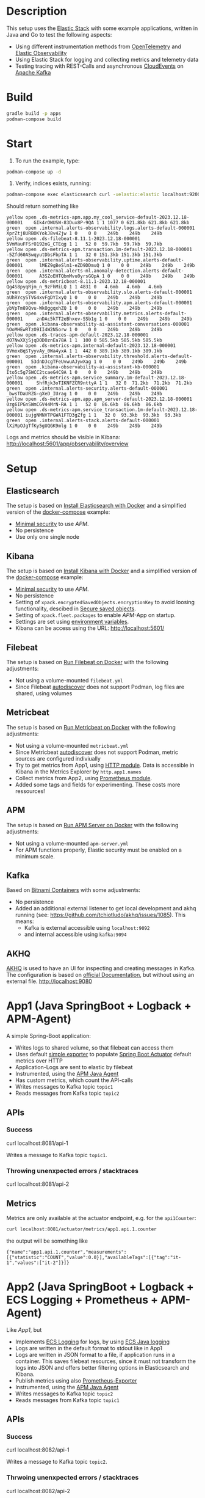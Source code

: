 * Description
This setup uses the [[https://www.elastic.co/][Elastic Stack]] with some example applications, written in Java and Go to test the following aspects:
- Using different instrumentation methods from [[https://opentelemetry.io/][OpenTelemetry]] and [[https://www.elastic.co/de/observability][Elastic Observability]] 
- Using Elastic Stack for logging and collecting metrics and telemetry data
- Testing tracing with REST-Calls and asynchronous [[https://cloudevents.io/][CloudEvents]] on [[https://kafka.apache.org/][Apache Kafka]]

* Build
#+begin_src sh
  gradle build -p apps
  podman-compose build
#+end_src

* Start
1. To run the example, type:
#+begin_src sh
  podman-compose up -d
#+end_src

2. Verify, indices exists, running:
#+begin_src sh
  podman-compose exec elasticsearch curl -uelastic:elastic localhost:9200/_cat/indices
#+end_src
Should return something like
#+begin_example
  yellow open .ds-metrics-apm.app.my_cool_service-default-2023.12.18-000001    GIk4rOWUSW-83Dux8P-9QA 1 1 1077 0 621.8kb 621.8kb 621.8kb
  green  open .internal.alerts-observability.logs.alerts-default-000001        XprZtj8URBOKYokJ8v4Zjw 1 0    0 0    249b    249b    249b
  yellow open .ds-filebeat-8.11.1-2023.12.18-000001                            5VmMauFFSrO192oG_CTEqg 1 1   52 0  59.7kb  59.7kb  59.7kb
  yellow open .ds-metrics-apm.transaction.1m-default-2023.12.18-000001         -5Zfd60ASwqyutDbsFbpTA 1 1   32 0 151.3kb 151.3kb 151.3kb
  green  open .internal.alerts-observability.uptime.alerts-default-000001      lMEZ9gBeSlm1-eZD9DDmuQ 1 0    0 0    249b    249b    249b
  green  open .internal.alerts-ml.anomaly-detection.alerts-default-000001      A3SZoEHTQbmMvu0yrsGQpA 1 0    0 0    249b    249b    249b
  yellow open .ds-metricbeat-8.11.1-2023.12.18-000001                          Qg4S8pyqRjm_n_9zFhMiLQ 1 1 4831 0   4.6mb   4.6mb   4.6mb
  green  open .internal.alerts-observability.slo.alerts-default-000001         aUhRYcySTVG4xvFgDYIxyQ 1 0    0 0    249b    249b    249b
  green  open .internal.alerts-observability.apm.alerts-default-000001         ybVpTm89Qvu-WkOggqxhZQ 1 0    0 0    249b    249b    249b
  green  open .internal.alerts-observability.metrics.alerts-default-000001     znDAc5kTT2eBhxev-SSb1g 1 0    0 0    249b    249b    249b
  green  open .kibana-observability-ai-assistant-conversations-000001          hOoMHEwRTzO9II4W2NSorw 1 0    0 0    249b    249b    249b
  yellow open .ds-traces-apm-default-2023.12.18-000001                         dO7NwXXjSjqDODOznEa78A 1 1  100 0 585.5kb 585.5kb 585.5kb
  yellow open .ds-metrics-apm.internal-default-2023.12.18-000001               9VmoxBqSTyyvAy_0Wa4yxA 1 1  442 0 389.1kb 389.1kb 389.1kb
  green  open .internal.alerts-observability.threshold.alerts-default-000001   53dnDJcgTFeUvwuAJywXag 1 0    0 0    249b    249b    249b
  green  open .kibana-observability-ai-assistant-kb-000001                     Ito5c5g7SWCC2tcaeG4C9A 1 0    0 0    249b    249b    249b
  yellow open .ds-metrics-apm.service_summary.1m-default-2023.12.18-000001     ShfRjk3oTIKNFZCR9nttyA 1 1   32 0  71.2kb  71.2kb  71.2kb
  green  open .internal.alerts-security.alerts-default-000001                  _bwsTDaURZG-gXeD_IUrag 1 0    0 0    249b    249b    249b
  yellow open .ds-metrics-apm.app.apm_server-default-2023.12.18-000001         0zg6IPGnSWmCGV44MrN-RA 1 1   52 0  86.6kb  86.6kb  86.6kb
  yellow open .ds-metrics-apm.service_transaction.1m-default-2023.12.18-000001 iujgNMNVTPGWA1FTD3gZfg 1 1   32 0  93.3kb  93.3kb  93.3kb
  green  open .internal.alerts-stack.alerts-default-000001                     lXiMpOJgTfKy5gUQGK9mlg 1 0    0 0    249b    249b    249b
#+end_example
Logs and metrics should be visible in Kibana: http://localhost:5601/app/observability/overview

* Setup
** Elasticsearch
The setup is based on [[https://www.elastic.co/guide/en/elasticsearch/reference/current/docker.html][Install Elasticsearch with Docker]] and a simplified version of the [[https://github.com/elastic/elasticsearch/blob/8.11/docs/reference/setup/install/docker/docker-compose.yml][docker-compose]] example:
- [[https://www.elastic.co/guide/en/elasticsearch/reference/8.11/security-minimal-setup.html][Minimal security]] to use [[* APM][APM]].
- No persistence
- Use only one single node

** Kibana
The setup is based on [[https://www.elastic.co/guide/en/kibana/current/docker.html][Install Kibana with Docker]] and a simplified version of the [[https://github.com/elastic/elasticsearch/blob/8.11/docs/reference/setup/install/docker/docker-compose.yml][docker-compose]] example:
- [[https://www.elastic.co/guide/en/elasticsearch/reference/8.11/security-minimal-setup.html][Minimal security]] to use [[* APM][APM]].
- No persistence
- Setting of ~xpack.encryptedSavedObjects.encryptionKey~ to avoid loosing functionality, descibed in [[https://www.elastic.co/guide/en/kibana/current/xpack-security-secure-saved-objects.html][Secure saved objects]].
- Setting of ~xpack.fleet.packages~ to enable [[* APM][APM]]-App on startup.
- Settings are set using [[https://www.elastic.co/guide/en/kibana/7.17/docker.html#environment-variable-config][environment variables]].
- Kibana can be access using the URL: http://localhost:5601/

** Filebeat
The setup is based on [[https://www.elastic.co/guide/en/beats/filebeat/current/running-on-docker.html][Run Filebeat on Docker]] with the following adjustments:
- Not using a volume-mounted ~filebeat.yml~
- Since Filebeat [[https://www.elastic.co/guide/en/beats/filebeat/current/configuration-autodiscover.html][autodiscover]] does not support Podman, log files are shared, using volumes

** Metricbeat
The setup is based on [[https://www.elastic.co/guide/en/beats/metricbeat/current/running-on-docker.html][Run Metricbeat on Docker]] with the following adjustments:
- Not using a volume-mounted ~metricbeat.yml~
- Since Metricbeat [[https://www.elastic.co/guide/en/beats/metricbeat/current/configuration-autodiscover.html][autodiscover]] does not support Podman, metric sources are configured indiviually
- Try to get metrics from App1, using [[https://www.elastic.co/guide/en/beats/metricbeat/current/metricbeat-module-http.html][HTTP module]]. Data is accessible in Kibana in the Metrics Explorer by ~http.app1.names~
- Collect metrics from App2, using [[https://www.elastic.co/guide/en/beats/metricbeat/current/metricbeat-module-prometheus.html][Prometheus module]].
- Added some tags and fields for experimenting. These costs more ressources!

** APM
The setup is based on [[https://www.elastic.co/guide/en/apm/guide/current/running-on-docker.html][Run APM Server on Docker]] with the following adjustments:
- Not using a volume-mounted ~apm-server.yml~
- For APM functions properly, Elastic security must be enabled on a minimum scale.

** Kafka
Based on [[https://github.com/bitnami/containers/blob/main/bitnami/kafka/3.5/debian-11/docker-compose.yml][Bitnami Containers]] with some adjustments:
- No persistence
- Added an additional external listener to get local development and akhq running (see: https://github.com/tchiotludo/akhq/issues/1085). This means:
  - Kafka is external accessible using ~localhost:9092~
  - and internal accessible using ~kafka:9094~

** AKHQ
[[https://akhq.io/][AKHQ]] is used to have an UI for inspecting and creating messages in Kafka. The configuration is based on [[https://akhq.io/docs/configuration/docker.html][official Documentation]], but without using an external file. 
[[http://localhost:9080]]

* App1 (Java SpringBoot + Logback + APM-Agent)
A simple Spring-Boot application:
- Writes logs to shared volume, so that filebeat can access them
- Uses default [[https://docs.spring.io/spring-boot/docs/current/reference/html/actuator.html#actuator.metrics.export.simple][simple exporter]] to populate [[https://docs.spring.io/spring-boot/docs/current/reference/html/actuator.html][Spring Boot Actuator]] default metrics over HTTP
- Application-Logs are sent to elastic by filebeat
- Instrumented, using the [[https://www.elastic.co/guide/en/apm/agent/java/1.x/intro.html][APM Java Agent]]
- Has custom metrics, which count the API-calls
- Writes messages to Kafka topic ~topic1~
- Reads messages from Kafka topic ~topic2~

** APIs
*** Success
#+begin_example sh
  curl localhost:8081/api-1
#+end_example
Writes a message to Kafka topic ~topic1~.

*** Throwing unenxpected errors / stacktraces
#+begin_example sh
  curl localhost:8081/api-2
#+end_example

** Metrics
Metrics are only available at the actuator endpoint, e.g. for the ~api1Counter~:
#+begin_src sh
   curl localhost:8081/actuator/metrics/app1.api.1.counter
#+end_src
the output will be something like
#+begin_example
{"name":"app1.api.1.counter","measurements":[{"statistic":"COUNT","value":0.0}],"availableTags":[{"tag":"it-1","values":["it-2"]}]}
#+end_example

* App2 (Java SpringBoot + Logback + ECS Logging + Prometheus + APM-Agent)
Like [[* App1][App1]], but
- Implements [[https://www.elastic.co/guide/en/ecs-logging/overview/current/intro.html][ECS Logging]] for logs, by using [[https://www.elastic.co/guide/en/ecs-logging/java/1.x/setup.html][ECS Java logging]]
- Logs are written in the default format to stdout like in App1
- Logs are written in JSON format to a file, if application runs in a container. This saves filebeat resources, since it must not transform the logs into JSON and offers better filtering options in Elasticsearch and Kibana.
- Publish metrics using also [[https://docs.spring.io/spring-boot/docs/current/reference/html/actuator.html#actuator.metrics.export.prometheus][Prometheus-Exporter]]
- Instrumented, using the [[https://www.elastic.co/guide/en/apm/agent/java/1.x/intro.html][APM Java Agent]]
- Writes messages to Kafka topic ~topic2~
- Reads messages from Kafka topic ~topic1~

** APIs
*** Success
#+begin_example sh
  curl localhost:8082/api-1
#+end_example
Writes a message to Kafka topic ~topic2~.

*** Thrwoing unenxpected errors / stacktraces
#+begin_example sh
  curl localhost:8082/api-2
#+end_example
Calling this API will increase the metric ~prometheus.metrics.logback_events_total~

** Metrics
Metrics are also available at the actuator Prometheus endpoint, e.g. for the ~api1Counter~:
#+begin_src sh
  curl -s localhost:8082/actuator/prometheus | grep -e api_1
#+end_src
the output will be something like
#+begin_example
# HELP api_1_counter_total
# TYPE api_1_counter_total counter
api_1_counter_total{it_1="it-2",} 0.0
#+end_example


* App3 (Java SpringBoot + Logback + ECS Logging + OpenTelemtry)
Like [[* App2][App2]], but
- Publish metrics using [[https://opentelemetry.io/docs/instrumentation/java/automatic/][Automatic Instrumentation]] with an [[https://www.elastic.co/guide/en/apm/guide/current/open-telemetry-direct.html#instrument-apps-otel][OpenTelemetry Agent]] instead of an APM Java Agent or exporting the metrics with an [[https://docs.spring.io/spring-boot/docs/current/reference/html/actuator.html#actuator.metrics.export.otlp][OpenTelemetry-Exporter]].
- Using deployment pattern [[https://opentelemetry.io/docs/collector/deployment/no-collector/][No Collector]] to ship metrics directly to APM

** APIs
*** Success logging
#+begin_example sh
  curl localhost:8083/api-1
#+end_example

*** Logging unenxpected errors / stacktraces
#+begin_example sh
  curl localhost:8083/api-2
#+end_example
To analyze otel behaviour, start the applcation with ~Ddebug~.

- Telemetry data as log are not sent into file

